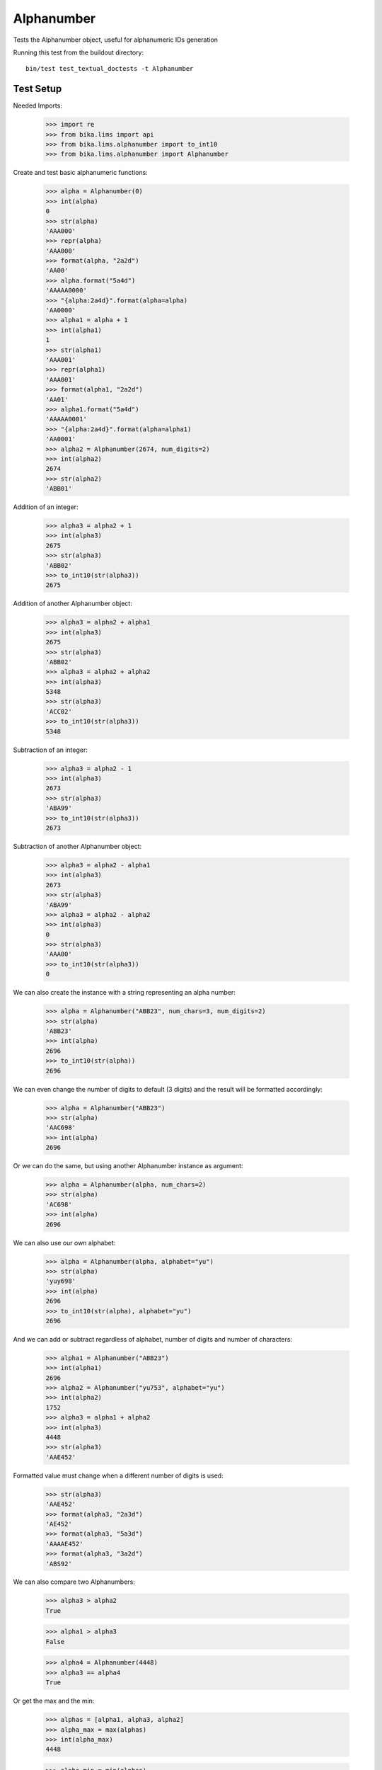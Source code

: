 Alphanumber
===========

Tests the Alphanumber object, useful for alphanumeric IDs generation

Running this test from the buildout directory::

    bin/test test_textual_doctests -t Alphanumber


Test Setup
----------

Needed Imports:

    >>> import re
    >>> from bika.lims import api
    >>> from bika.lims.alphanumber import to_int10
    >>> from bika.lims.alphanumber import Alphanumber

Create and test basic alphanumeric functions:

    >>> alpha = Alphanumber(0)
    >>> int(alpha)
    0
    >>> str(alpha)
    'AAA000'
    >>> repr(alpha)
    'AAA000'
    >>> format(alpha, "2a2d")
    'AA00'
    >>> alpha.format("5a4d")
    'AAAAA0000'
    >>> "{alpha:2a4d}".format(alpha=alpha)
    'AA0000'
    >>> alpha1 = alpha + 1
    >>> int(alpha1)
    1
    >>> str(alpha1)
    'AAA001'
    >>> repr(alpha1)
    'AAA001'
    >>> format(alpha1, "2a2d")
    'AA01'
    >>> alpha1.format("5a4d")
    'AAAAA0001'
    >>> "{alpha:2a4d}".format(alpha=alpha1)
    'AA0001'
    >>> alpha2 = Alphanumber(2674, num_digits=2)
    >>> int(alpha2)
    2674
    >>> str(alpha2)
    'ABB01'

Addition of an integer:

    >>> alpha3 = alpha2 + 1
    >>> int(alpha3)
    2675
    >>> str(alpha3)
    'ABB02'
    >>> to_int10(str(alpha3))
    2675

Addition of another Alphanumber object:

    >>> alpha3 = alpha2 + alpha1
    >>> int(alpha3)
    2675
    >>> str(alpha3)
    'ABB02'
    >>> alpha3 = alpha2 + alpha2
    >>> int(alpha3)
    5348
    >>> str(alpha3)
    'ACC02'
    >>> to_int10(str(alpha3))
    5348

Subtraction of an integer:

    >>> alpha3 = alpha2 - 1
    >>> int(alpha3)
    2673
    >>> str(alpha3)
    'ABA99'
    >>> to_int10(str(alpha3))
    2673

Subtraction of another Alphanumber object:

    >>> alpha3 = alpha2 - alpha1
    >>> int(alpha3)
    2673
    >>> str(alpha3)
    'ABA99'
    >>> alpha3 = alpha2 - alpha2
    >>> int(alpha3)
    0
    >>> str(alpha3)
    'AAA00'
    >>> to_int10(str(alpha3))
    0

We can also create the instance with a string representing an alpha number:

    >>> alpha = Alphanumber("ABB23", num_chars=3, num_digits=2)
    >>> str(alpha)
    'ABB23'
    >>> int(alpha)
    2696
    >>> to_int10(str(alpha))
    2696

We can even change the number of digits to default (3 digits) and the result
will be formatted accordingly:

    >>> alpha = Alphanumber("ABB23")
    >>> str(alpha)
    'AAC698'
    >>> int(alpha)
    2696

Or we can do the same, but using another Alphanumber instance as argument:

    >>> alpha = Alphanumber(alpha, num_chars=2)
    >>> str(alpha)
    'AC698'
    >>> int(alpha)
    2696

We can also use our own alphabet:

    >>> alpha = Alphanumber(alpha, alphabet="yu")
    >>> str(alpha)
    'yuy698'
    >>> int(alpha)
    2696
    >>> to_int10(str(alpha), alphabet="yu")
    2696

And we can add or subtract regardless of alphabet, number of digits and number
of characters:

    >>> alpha1 = Alphanumber("ABB23")
    >>> int(alpha1)
    2696
    >>> alpha2 = Alphanumber("yu753", alphabet="yu")
    >>> int(alpha2)
    1752
    >>> alpha3 = alpha1 + alpha2
    >>> int(alpha3)
    4448
    >>> str(alpha3)
    'AAE452'

Formatted value must change when a different number of digits is used:

    >>> str(alpha3)
    'AAE452'
    >>> format(alpha3, "2a3d")
    'AE452'
    >>> format(alpha3, "5a3d")
    'AAAAE452'
    >>> format(alpha3, "3a2d")
    'ABS92'

We can also compare two Alphanumbers:

    >>> alpha3 > alpha2
    True

    >>> alpha1 > alpha3
    False

    >>> alpha4 = Alphanumber(4448)
    >>> alpha3 == alpha4
    True

Or get the max and the min:

    >>> alphas = [alpha1, alpha3, alpha2]
    >>> alpha_max = max(alphas)
    >>> int(alpha_max)
    4448

    >>> alpha_min = min(alphas)
    >>> int(alpha_min)
    1752

We can also convert to int directly:

    >>> int(alpha4)
    4448

Or use the lims api:

    >>> api.to_int(alpha4)
    4448
